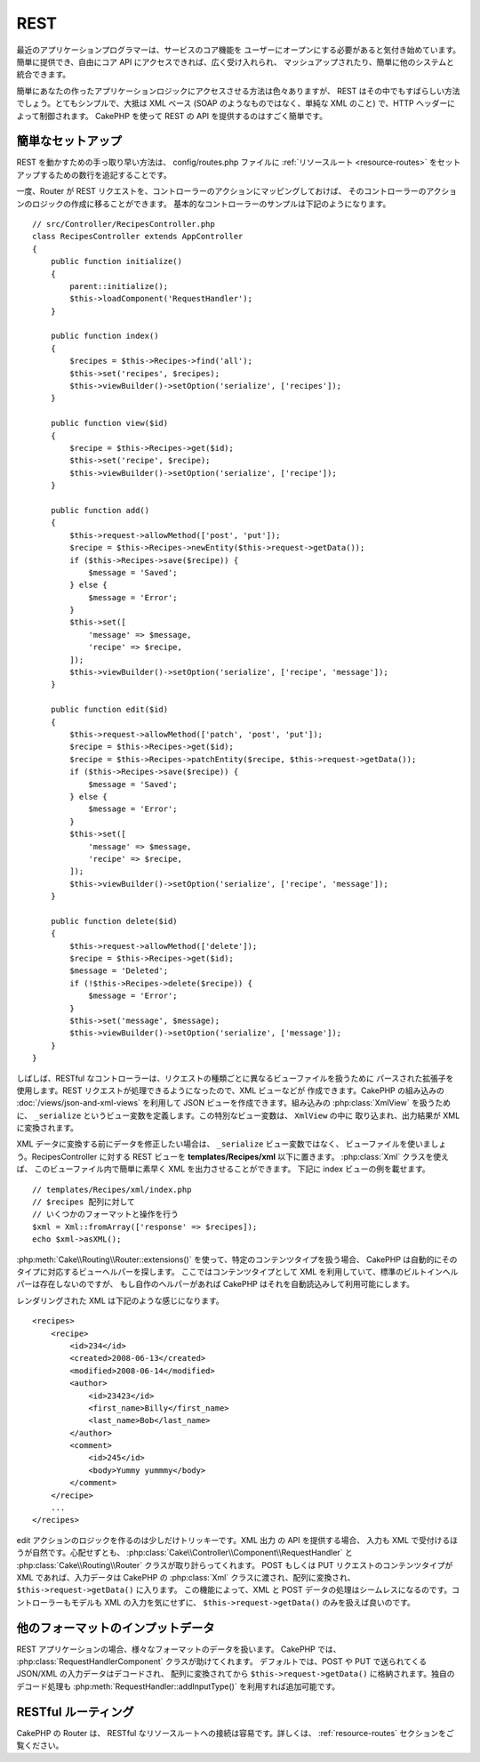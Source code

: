 REST
####

最近のアプリケーションプログラマーは、サービスのコア機能を
ユーザーにオープンにする必要があると気付き始めています。
簡単に提供でき、自由にコア API にアクセスできれば、広く受け入れられ、
マッシュアップされたり、簡単に他のシステムと統合できます。

簡単にあなたの作ったアプリケーションロジックにアクセスさせる方法は色々ありますが、
REST はその中でもすばらしい方法でしょう。とてもシンプルで、大抵は XML ベース
(SOAP のようなものではなく、単純な XML のこと) で、HTTP ヘッダーによって制御されます。
CakePHP を使って REST の API を提供するのはすごく簡単です。

簡単なセットアップ
===================

REST を動かすための手っ取り早い方法は、 config/routes.php ファイルに
:ref:`リソースルート <resource-routes>` をセットアップするための数行を追記することです。

一度、Router が REST リクエストを、コントローラーのアクションにマッピングしておけば、
そのコントローラーのアクションのロジックの作成に移ることができます。
基本的なコントローラーのサンプルは下記のようになります。 ::

    // src/Controller/RecipesController.php
    class RecipesController extends AppController
    {
        public function initialize()
        {
            parent::initialize();
            $this->loadComponent('RequestHandler');
        }

        public function index()
        {
            $recipes = $this->Recipes->find('all');
            $this->set('recipes', $recipes);
            $this->viewBuilder()->setOption('serialize', ['recipes']);
        }

        public function view($id)
        {
            $recipe = $this->Recipes->get($id);
            $this->set('recipe', $recipe);
            $this->viewBuilder()->setOption('serialize', ['recipe']);
        }

        public function add()
        {
            $this->request->allowMethod(['post', 'put']);
            $recipe = $this->Recipes->newEntity($this->request->getData());
            if ($this->Recipes->save($recipe)) {
                $message = 'Saved';
            } else {
                $message = 'Error';
            }
            $this->set([
                'message' => $message,
                'recipe' => $recipe,
            ]);
            $this->viewBuilder()->setOption('serialize', ['recipe', 'message']);
        }

        public function edit($id)
        {
            $this->request->allowMethod(['patch', 'post', 'put']);
            $recipe = $this->Recipes->get($id);
            $recipe = $this->Recipes->patchEntity($recipe, $this->request->getData());
            if ($this->Recipes->save($recipe)) {
                $message = 'Saved';
            } else {
                $message = 'Error';
            }
            $this->set([
                'message' => $message,
                'recipe' => $recipe,
            ]);
            $this->viewBuilder()->setOption('serialize', ['recipe', 'message']);
        }

        public function delete($id)
        {
            $this->request->allowMethod(['delete']);
            $recipe = $this->Recipes->get($id);
            $message = 'Deleted';
            if (!$this->Recipes->delete($recipe)) {
                $message = 'Error';
            }
            $this->set('message', $message);
            $this->viewBuilder()->setOption('serialize', ['message']);
        }
    }

しばしば、RESTful なコントローラーは、リクエストの種類ごとに異なるビューファイルを扱うために
パースされた拡張子を使用します。REST リクエストが処理できるようになったので、XML ビューなどが
作成できます。CakePHP の組み込みの :doc:`/views/json-and-xml-views` を利用して
JSON ビューを作成できます。組み込みの :php:class:`XmlView` を扱うために、
``_serialize`` というビュー変数を定義します。この特別なビュー変数は、 ``XmlView`` の中に
取り込まれ、出力結果が XML に変換されます。

XML データに変換する前にデータを修正したい場合は、 ``_serialize`` ビュー変数ではなく、
ビューファイルを使いましょう。RecipesController に対する REST ビューを
**templates/Recipes/xml** 以下に置きます。 :php:class:`Xml` クラスを使えば、
このビューファイル内で簡単に素早く XML を出力させることができます。
下記に index ビューの例を載せます。 ::

    // templates/Recipes/xml/index.php
    // $recipes 配列に対して 
    // いくつかのフォーマットと操作を行う
    $xml = Xml::fromArray(['response' => $recipes]);
    echo $xml->asXML();

:php:meth:`Cake\\Routing\\Router::extensions()` を使って、特定のコンテンツタイプを扱う場合、
CakePHP は自動的にそのタイプに対応するビューヘルパーを探します。
ここではコンテンツタイプとして XML を利用していて、標準のビルトインヘルパーは存在しないのですが、
もし自作のヘルパーがあれば CakePHP はそれを自動読込みして利用可能にします。

レンダリングされた XML は下記のような感じになります。 ::

    <recipes>
        <recipe>
            <id>234</id>
            <created>2008-06-13</created>
            <modified>2008-06-14</modified>
            <author>
                <id>23423</id>
                <first_name>Billy</first_name>
                <last_name>Bob</last_name>
            </author>
            <comment>
                <id>245</id>
                <body>Yummy yummmy</body>
            </comment>
        </recipe>
        ...
    </recipes>

edit アクションのロジックを作るのは少しだけトリッキーです。XML 出力 の API を提供する場合、
入力も XML で受付けるほうが自然です。心配せずとも、
:php:class:`Cake\\Controller\\Component\\RequestHandler` と
:php:class:`Cake\\Routing\\Router` クラスが取り計らってくれます。
POST もしくは PUT リクエストのコンテンツタイプが XML であれば、入力データは CakePHP の
:php:class:`Xml` クラスに渡され、配列に変換され、 ``$this->request->getData()`` に入ります。
この機能によって、XML と POST データの処理はシームレスになるのです。コントローラーもモデルも
XML の入力を気にせずに、 ``$this->request->getData()`` のみを扱えば良いのです。

他のフォーマットのインプットデータ
==================================

REST アプリケーションの場合、様々なフォーマットのデータを扱います。
CakePHP では、 :php:class:`RequestHandlerComponent` クラスが助けてくれます。
デフォルトでは、POST や PUT で送られてくる JSON/XML の入力データはデコードされ、
配列に変換されてから ``$this->request->getData()`` に格納されます。独自のデコード処理も
:php:meth:`RequestHandler::addInputType()` を利用すれば追加可能です。

RESTful ルーティング
=====================

CakePHP の Router は、 RESTful なリソースルートへの接続は容易です。詳しくは、
:ref:`resource-routes` セクションをご覧ください。

.. meta::
    :title lang=ja: REST
    :keywords lang=ja: application programmers,default routes,core functionality,result format,mashups,recipe database,request method,easy access,config,soap,recipes,logic,audience,cakephp,running,api
